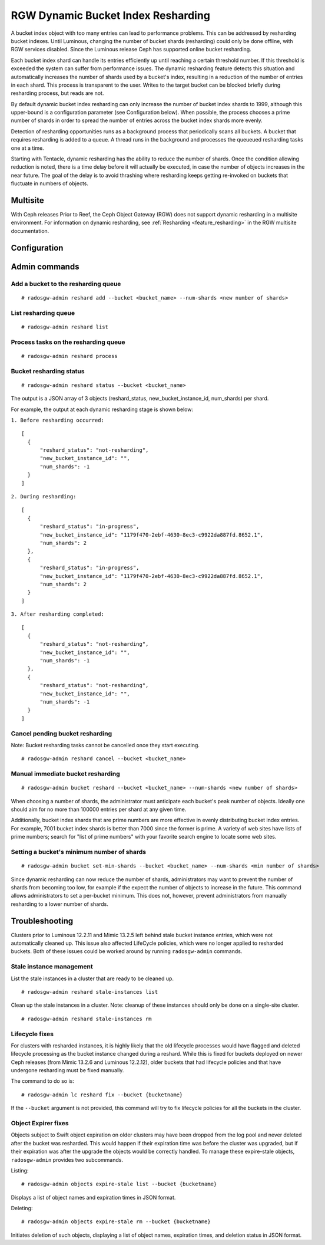 .. _rgw_dynamic_bucket_index_resharding:

===================================
RGW Dynamic Bucket Index Resharding
===================================

.. versionadded:: Luminous

A bucket index object with too many entries can lead to performance
problems. This can be addressed by resharding bucket indexes.  Until
Luminous, changing the number of bucket shards (resharding) could only
be done offline, with RGW services disabled.  Since the Luminous
release Ceph has supported online bucket resharding.

Each bucket index shard can handle its entries efficiently up until
reaching a certain threshold number. If this threshold is exceeded the
system can suffer from performance issues. The dynamic resharding
feature detects this situation and automatically increases the number
of shards used by a bucket's index, resulting in a reduction of the
number of entries in each shard. This process is transparent to the
user. Writes to the target bucket can be blocked briefly during
resharding process, but reads are not.

By default dynamic bucket index resharding can only increase the
number of bucket index shards to 1999, although this upper-bound is a
configuration parameter (see Configuration below). When
possible, the process chooses a prime number of shards in order to
spread the number of entries across the bucket index
shards more evenly.

Detection of resharding opportunities runs as a background process
that periodically scans all buckets. A bucket that requires resharding
is added to a queue. A thread runs in the background and processes the
queueued resharding tasks one at a time.

Starting with Tentacle, dynamic resharding has the ability to reduce
the number of shards. Once the condition allowing reduction is noted,
there is a time delay before it will actually be executed, in case the
number of objects increases in the near future. The goal of the delay
is to avoid thrashing where resharding keeps getting re-invoked on
buckets that fluctuate in numbers of objects.

Multisite
=========

With Ceph releases Prior to Reef, the Ceph Object Gateway (RGW) does not support
dynamic resharding in a
multisite environment. For information on dynamic resharding, see
:ref:`Resharding <feature_resharding>` in the RGW multisite documentation.

Configuration
=============

.. confval:: rgw_dynamic_resharding
.. confval:: rgw_max_objs_per_shard
.. confval:: rgw_max_dynamic_shards
.. confval:: rgw_dynamic_resharding_may_reduce
.. confval:: rgw_dynamic_resharding_reduction_wait
.. confval:: rgw_reshard_bucket_lock_duration
.. confval:: rgw_reshard_thread_interval
.. confval:: rgw_reshard_num_logs

Admin commands
==============

Add a bucket to the resharding queue
------------------------------------

::

   # radosgw-admin reshard add --bucket <bucket_name> --num-shards <new number of shards>

List resharding queue
---------------------

::

   # radosgw-admin reshard list

Process tasks on the resharding queue
-------------------------------------

::

   # radosgw-admin reshard process

Bucket resharding status
------------------------

::

   # radosgw-admin reshard status --bucket <bucket_name>

The output is a JSON array of 3 objects (reshard_status, new_bucket_instance_id, num_shards) per shard.

For example, the output at each dynamic resharding stage is shown below:

``1. Before resharding occurred:``
::

  [
    {
        "reshard_status": "not-resharding",
        "new_bucket_instance_id": "",
        "num_shards": -1
    }
  ]

``2. During resharding:``
::

  [
    {
        "reshard_status": "in-progress",
        "new_bucket_instance_id": "1179f470-2ebf-4630-8ec3-c9922da887fd.8652.1",
        "num_shards": 2
    },
    {
        "reshard_status": "in-progress",
        "new_bucket_instance_id": "1179f470-2ebf-4630-8ec3-c9922da887fd.8652.1",
        "num_shards": 2
    }
  ]

``3. After resharding completed:``
::

  [
    {
        "reshard_status": "not-resharding",
        "new_bucket_instance_id": "",
        "num_shards": -1
    },
    {
        "reshard_status": "not-resharding",
        "new_bucket_instance_id": "",
        "num_shards": -1
    }
  ]


Cancel pending bucket resharding
--------------------------------

Note: Bucket resharding tasks cannot be cancelled once they start executing. ::

   # radosgw-admin reshard cancel --bucket <bucket_name>

Manual immediate bucket resharding
----------------------------------

::

   # radosgw-admin bucket reshard --bucket <bucket_name> --num-shards <new number of shards>

When choosing a number of shards, the administrator must anticipate each
bucket's peak number of objects. Ideally one should aim for no
more than 100000 entries per shard at any given time.

Additionally, bucket index shards that are prime numbers are more effective
in evenly distributing bucket index entries.
For example, 7001 bucket index shards is better than 7000
since the former is prime. A variety of web sites have lists of prime
numbers; search for "list of prime numbers" with your favorite
search engine to locate some web sites.

Setting a bucket's minimum number of shards
-------------------------------------------

::

   # radosgw-admin bucket set-min-shards --bucket <bucket_name> --num-shards <min number of shards>

Since dynamic resharding can now reduce the number of shards,
administrators may want to prevent the number of shards from becoming
too low, for example if the expect the number of objects to increase
in the future. This command allows administrators to set a per-bucket
minimum. This does not, however, prevent administrators from manually
resharding to a lower number of shards.

Troubleshooting
===============

Clusters prior to Luminous 12.2.11 and Mimic 13.2.5 left behind stale bucket
instance entries, which were not automatically cleaned up. This issue also affected
LifeCycle policies, which were no longer applied to resharded buckets. Both of
these issues could be worked around by running ``radosgw-admin`` commands.

Stale instance management
-------------------------

List the stale instances in a cluster that are ready to be cleaned up.

::

   # radosgw-admin reshard stale-instances list

Clean up the stale instances in a cluster. Note: cleanup of these
instances should only be done on a single-site cluster.

::

   # radosgw-admin reshard stale-instances rm


Lifecycle fixes
---------------

For clusters with resharded instances, it is highly likely that the old
lifecycle processes would have flagged and deleted lifecycle processing as the
bucket instance changed during a reshard. While this is fixed for buckets
deployed on newer Ceph releases (from Mimic 13.2.6 and Luminous 12.2.12),
older buckets that had lifecycle policies and that have undergone
resharding must be fixed manually.

The command to do so is:

::

   # radosgw-admin lc reshard fix --bucket {bucketname}


If the ``--bucket`` argument is not provided, this
command will try to fix lifecycle policies for all the buckets in the cluster.

Object Expirer fixes
--------------------

Objects subject to Swift object expiration on older clusters may have
been dropped from the log pool and never deleted after the bucket was
resharded. This would happen if their expiration time was before the
cluster was upgraded, but if their expiration was after the upgrade
the objects would be correctly handled. To manage these expire-stale
objects, ``radosgw-admin`` provides two subcommands.

Listing:

::

   # radosgw-admin objects expire-stale list --bucket {bucketname}

Displays a list of object names and expiration times in JSON format.

Deleting:

::

   # radosgw-admin objects expire-stale rm --bucket {bucketname}


Initiates deletion of such objects, displaying a list of object names, expiration times, and deletion status in JSON format.
